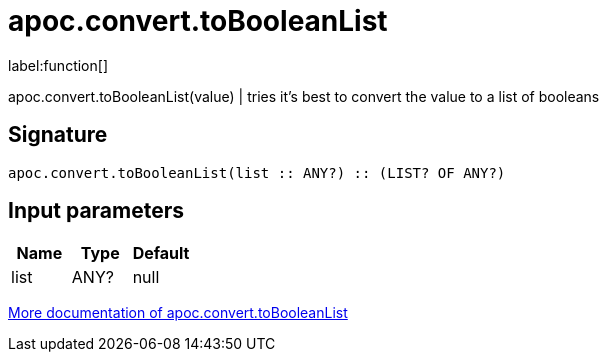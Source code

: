 ////
This file is generated by DocsTest, so don't change it!
////

= apoc.convert.toBooleanList
:description: This section contains reference documentation for the apoc.convert.toBooleanList function.

label:function[]

[.emphasis]
apoc.convert.toBooleanList(value) | tries it's best to convert the value to a list of booleans

== Signature

[source]
----
apoc.convert.toBooleanList(list :: ANY?) :: (LIST? OF ANY?)
----

== Input parameters
[.procedures, opts=header]
|===
| Name | Type | Default 
|list|ANY?|null
|===

xref::data-structures/conversion-functions.adoc[More documentation of apoc.convert.toBooleanList,role=more information]

